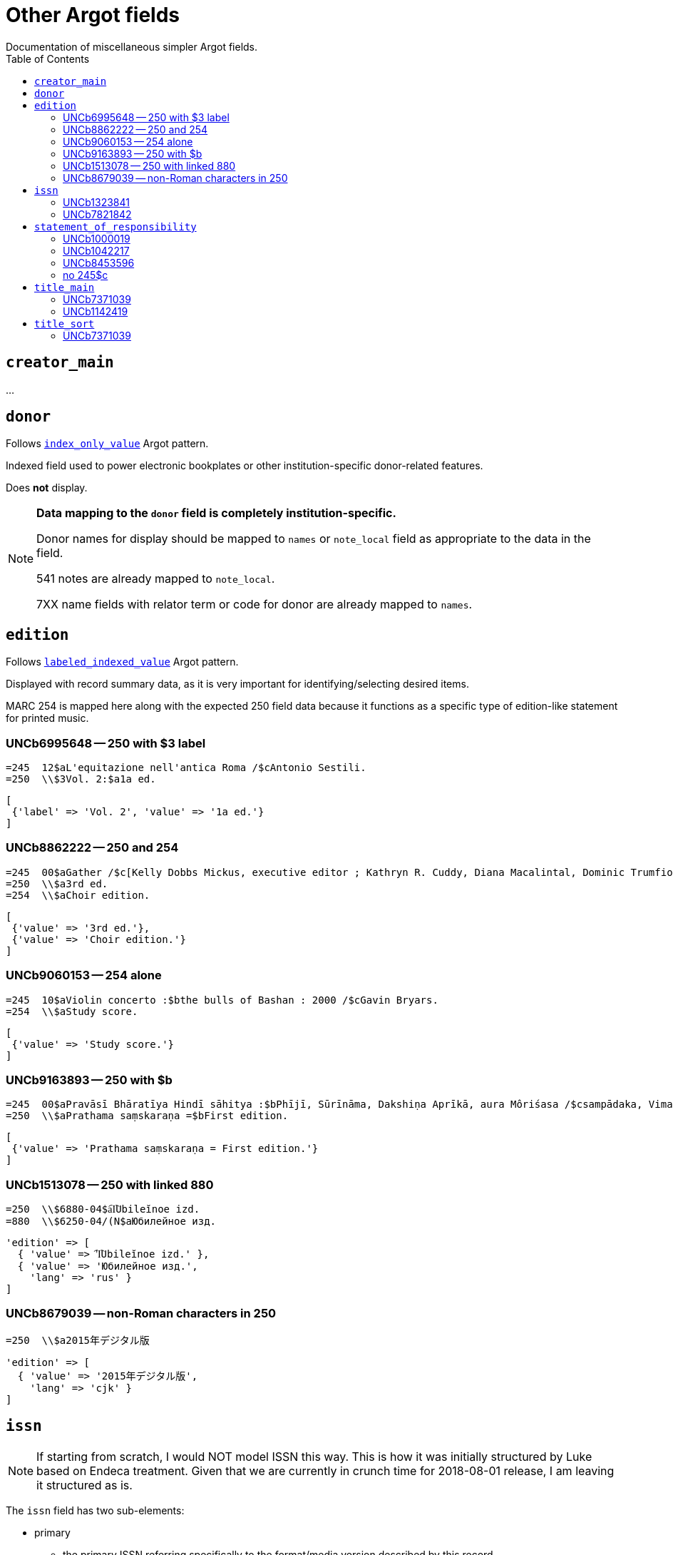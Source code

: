 :toc:
:toc-placement!:

= Other Argot fields
Documentation of miscellaneous simpler Argot fields.

toc::[]

== `creator_main`
...

== `donor`
Follows https://github.com/trln/data-documentation/blob/master/argot/spec_docs/_pattern_index_only_value.adoc[`index_only_value`] Argot pattern.

Indexed field used to power electronic bookplates or other institution-specific donor-related features.

Does *not* display.

[NOTE]
====
*Data mapping to the `donor` field is completely institution-specific.* 

Donor names for display should be mapped to `names` or `note_local` field as appropriate to the data in the field.

541 notes are already mapped to `note_local`.

7XX name fields with relator term or code for donor are already mapped to `names`.
====


== `edition`

Follows https://github.com/trln/data-documentation/blob/master/argot/spec_docs/_pattern_labeled_indexed_value.adoc[`labeled_indexed_value`] Argot pattern.

Displayed with record summary data, as it is very important for identifying/selecting desired items.

MARC 254 is mapped here along with the expected 250 field data because it functions as a specific type of edition-like statement for printed music. 

=== UNCb6995648 -- 250 with $3 label
[source]
----
=245  12$aL'equitazione nell'antica Roma /$cAntonio Sestili.
=250  \\$3Vol. 2:$a1a ed.
----

[source,ruby]
----
[
 {'label' => 'Vol. 2', 'value' => '1a ed.'}
]
----

=== UNCb8862222 -- 250 and 254

[source]
----
=245  00$aGather /$c[Kelly Dobbs Mickus, executive editor ; Kathryn R. Cuddy, Diana Macalintal, Dominic Trumfio, editors].
=250  \\$a3rd ed.
=254  \\$aChoir edition.
----

[source,ruby]
----
[
 {'value' => '3rd ed.'},
 {'value' => 'Choir edition.'}
]
----

=== UNCb9060153 -- 254 alone

[source]
----
=245  10$aViolin concerto :$bthe bulls of Bashan : 2000 /$cGavin Bryars.
=254  \\$aStudy score.
----

[source,ruby]
----
[
 {'value' => 'Study score.'}
]
----

=== UNCb9163893 -- 250 with $b

[source]
----
=245  00$aPravāsī Bhāratīya Hindī sāhitya :$bPhījī, Sūrīnāma, Dakshiṇa Aprīkā, aura Môriśasa /$csampādaka, Vimaleśa Kānti Varmā ; saha-sampādaka, Dhīrā Varmā, Bhāvanā Saksainā, Sunandā Vī. Asthānā, Alakā Dhanapata = Pravasi Bharatiya Hindi sahitya : an anthology of creative Hindi writings of Indian diaspora / edited by Dr. Vimlesh Kanit Verma.
=250  \\$aPrathama saṃskaraṇa =$bFirst edition.
----

[source,ruby]
----
[
 {'value' => 'Prathama saṃskaraṇa = First edition.'}
]
----

=== UNCb1513078 -- 250 with linked 880

[source]
----
=250  \\$6880-04$a︠I︡Ubileĭnoe izd.
=880  \\$6250-04/(N$aЮбилейное изд.
----

[source,ruby]
----
'edition' => [
  { 'value' => '︠I︡Ubileĭnoe izd.' },
  { 'value' => 'Юбилейное изд.',
    'lang' => 'rus' }
]
----

=== UNCb8679039 -- non-Roman characters in 250

[source]
----
=250  \\$a2015年デジタル版
----

[source,ruby]
----
'edition' => [
  { 'value' => '2015年デジタル版',
    'lang' => 'cjk' }
]
----


== `issn`

[NOTE]
====
If starting from scratch, I would NOT model ISSN this way. This is how it was initially structured by Luke based on Endeca treatment. Given that we are currently in crunch time for 2018-08-01 release, I am leaving it structured as is.
====

The `issn` field has two sub-elements:

* primary
** the primary ISSN referring specifically to the format/media version described by this record
** displayed
** indexed

* linking
** the ISSN used to link/gather multiple format/media versions of the title
** NOT displayed (will often be recorded in the MARC record in fields where this ISSN will be displayed/indexed as part of a related work
** indexed

=== UNCb1323841

[source]
----
=022  \\$a0140-6736$z0023-7507
=022  \\$a0099-5355
----

[source,ruby]
----
'issn' => {'primary' = ['0140-6736', '0099-5355'] }
----

=== UNCb7821842

[source]
----
=022  \\$a2213-9109$l2213-9095
----

[source,ruby]
----
'issn' => {'primary' = ['2213-9109'],
           'linking' = ['2213-9095']}
----

== `statement_of_responsibility`

Follows https://github.com/trln/data-documentation/blob/master/argot/spec_docs/_pattern_index_and_display_value.adoc[`index_and_display_value`] Argot pattern.

=== UNCb1000019

[source]
----
=245  04$aThe Philosophy of C. I. Lewis.$cEdited by Paul Arthur Schilpp.
----

[source,ruby]
----
'statement_of_responsibility' => [
   { 'value' => 'Edited by Paul Arthur Schilpp.' }
 ]
----

=== UNCb1042217

[source]
----
=245  10$6880-02$aNachalo veka =$bBeginning of the century /$cAndreĭ Belyĭ.
=880  10$6245-02/(N$aНачало века =$bBeginning of the century /$cАндрей Белый.
----

[source,ruby]
----
'statement_of_responsibility' => [
   { 'value' => 'Andreĭ Belyĭ.' },
   { 'value' => 'Андрей Белый.',
     'lang' => 'rus' }
 ]
----

=== UNCb8453596

[source]
----
=245  10$aShirley$h[electronic resource] :$bA Tale /$c杨丹.
----

[source,ruby]
----
'statement_of_responsibility' => [
   { 'value' => '杨丹.',
     'lang' => 'cjk' }
 ]
----

=== no 245$c
[source]
----
=100  1\$aQ, Dr.
=245  10$aThe end
----

[source,ruby]
----
'statement_of_responsibility' => [
   { 'value' => 'Q, Dr.' }
 ]
----

== `title_main`

* Array because there may be one or more vernacular versions of the title in 245

[NOTE]
====
$h omitted because:

* It's not actually part of the title
** Which means inclusion of $h in main title can mess up known item searching/relevance ranking
* $h is no longer added to the 245 in RDA.
** This means it's there in a lot of older records, but NOT there in many/most new records.
** Displaying it gives users a false signal to latch onto to determine the format of items, since not all e-resources will have '[electronic resource]' in the title, and not all serials will have '[serial]' in the title, etc.

====

=== UNCb7371039

[source]
----
=245  04$aThe Whitechapel murders papers$h[electronic resource] :$bletters relating to the "Jack the Ripper" killings,$f1888-1889.
----

[source,ruby]
----
[
 {'value' => 'The Whitechapel murders papers : letters relating to the "Jack the Ripper" killings, 1888-1889.'}
]
----

[NOTE]
====
Ideally, retain non-']' punctuation/symbols at the end of $h. More details on this https://github.com/trln/data-documentation/blob/master/argot/spec_docs/_punctuation_preceding_subfield.adoc[here].

If this is too complicated, skip it for now and accept result with ':' missing.
====

=== UNCb1142419

[NOTE]
====
This is an example to show why this field is structured as it is.

It doesn't need to be included in the MARC-to-Argot spec/tests.

There will be separate tests written for vernacular processing.
====

[source]
----
=245  10$6880-02$aP︠i︡ata︠i︡a ︠i︡azva =$bThe fifth pestilence /$cAlekseĭ Remizov = A.M. Remizov ; introduction by J.D. West.
=880  10$6245-02/(N$aПятая язва =$bThe fifth pestilence /$cАлексей Ремизов = A.M. Remizov ; introduction by J.D. West.
----

[source,ruby]
----
[
 {'value' => 'P︠i︡ata︠i︡a ︠i︡azva = The fifth pestilence'},
 {'value' => 'Пятая язва = The fifth pestilence',
  'lang' => 'rus'} 
]
----

== `title_sort`

The value used to sort results by title.

Limit to only one value.

Value should be the title portion of 245 field with the following transformations/normalizations applied:

* non-filing characters removed
* entire value downcased
* NFKD normalization applied -- See http://www.unicode.org/reports/tr15/tr15-29.html
* Replace '&' with 'and'
* Replace common ligatures with separate letters
* Normalize punctuation and spaces

For the full details, search for "def normalize_string_for_sorting(str)" in https://github.com/trln/marc-to-argot/blob/master/lib/marc_to_argot/macros/shared/title.rb

=== UNCb7371039

[source]
----
=245  04$aThe Whitechapel murders papers$h[electronic resource] :$bletters relating to the "Jack the Ripper" killings,$f1888-1889.
----

[source,ruby]
----
'whitechapel murders papers letters relating to the jack the ripper killings 1888 1889'
----

